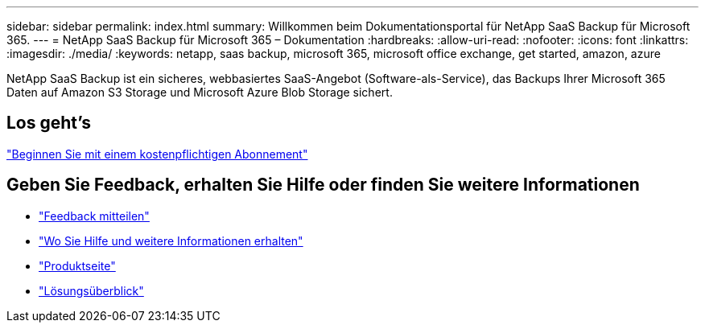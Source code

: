 ---
sidebar: sidebar 
permalink: index.html 
summary: Willkommen beim Dokumentationsportal für NetApp SaaS Backup für Microsoft 365. 
---
= NetApp SaaS Backup für Microsoft 365 – Dokumentation
:hardbreaks:
:allow-uri-read: 
:nofooter: 
:icons: font
:linkattrs: 
:imagesdir: ./media/
:keywords: netapp, saas backup, microsoft 365, microsoft office exchange, get started, amazon, azure


NetApp SaaS Backup ist ein sicheres, webbasiertes SaaS-Angebot (Software-als-Service), das Backups Ihrer Microsoft 365 Daten auf Amazon S3 Storage und Microsoft Azure Blob Storage sichert.



== Los geht's

link:concept_paid_subscription_workflow.html["Beginnen Sie mit einem kostenpflichtigen Abonnement"]



== Geben Sie Feedback, erhalten Sie Hilfe oder finden Sie weitere Informationen

* link:task_providing_feedback.html["Feedback mitteilen"]
* link:concept_get_help_find_info.html["Wo Sie Hilfe und weitere Informationen erhalten"]
* link:https://cloud.netapp.com/saas-backup["Produktseite"]
* link:https://www.netapp.com/pdf.html?item=/media/21210-SB-3831-1220-NetApp-SaaS-Backup.pdf["Lösungsüberblick"]

